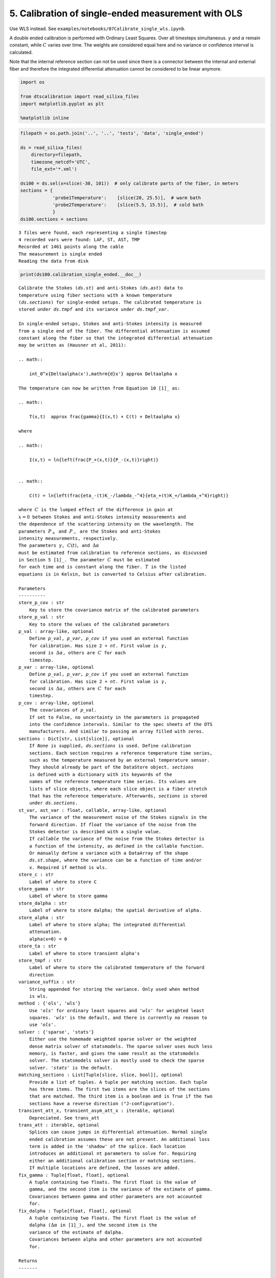 5. Calibration of single-ended measurement with OLS
===================================================

Use WLS instead. See
``examples/notebooks/07Calibrate_single_wls.ipynb``.

A double ended calibration is performed with Ordinary Least Squares.
Over all timesteps simultaneous. :math:`\gamma` and :math:`\alpha`
remain constant, while :math:`C` varies over time. The weights are
considered equal here and no variance or confidence interval is
calculated.

Note that the internal reference section can not be used since there is
a connector between the internal and external fiber and therefore the
integrated differential attenuation cannot be considered to be linear
anymore.

.. code:: ipython3

    import os
    
    from dtscalibration import read_silixa_files
    import matplotlib.pyplot as plt
    
    %matplotlib inline

.. code:: ipython3

    filepath = os.path.join('..', '..', 'tests', 'data', 'single_ended')
    
    ds = read_silixa_files(
        directory=filepath,
        timezone_netcdf='UTC',
        file_ext='*.xml')
    
    ds100 = ds.sel(x=slice(-30, 101))  # only calibrate parts of the fiber, in meters
    sections = {
                'probe1Temperature':    [slice(20, 25.5)],  # warm bath
                'probe2Temperature':    [slice(5.5, 15.5)],  # cold bath
                }
    ds100.sections = sections


.. parsed-literal::

    3 files were found, each representing a single timestep
    4 recorded vars were found: LAF, ST, AST, TMP
    Recorded at 1461 points along the cable
    The measurement is single ended
    Reading the data from disk


.. code:: ipython3

    print(ds100.calibration_single_ended.__doc__)


.. parsed-literal::

    
            Calibrate the Stokes (`ds.st`) and anti-Stokes (`ds.ast`) data to
            temperature using fiber sections with a known temperature
            (`ds.sections`) for single-ended setups. The calibrated temperature is
            stored under `ds.tmpf` and its variance under `ds.tmpf_var`.
    
            In single-ended setups, Stokes and anti-Stokes intensity is measured
            from a single end of the fiber. The differential attenuation is assumed
            constant along the fiber so that the integrated differential attenuation
            may be written as (Hausner et al, 2011):
    
            .. math::
    
                \int_0^x{\Delta\alpha(x')\,\mathrm{d}x'} \approx \Delta\alpha x
    
            The temperature can now be written from Equation 10 [1]_ as:
    
            .. math::
    
                T(x,t)  \approx \frac{\gamma}{I(x,t) + C(t) + \Delta\alpha x}
    
            where
    
            .. math::
    
                I(x,t) = \ln{\left(\frac{P_+(x,t)}{P_-(x,t)}\right)}
    
    
            .. math::
    
                C(t) = \ln{\left(\frac{\eta_-(t)K_-/\lambda_-^4}{\eta_+(t)K_+/\lambda_+^4}\right)}
    
            where :math:`C` is the lumped effect of the difference in gain at
            :math:`x=0` between Stokes and anti-Stokes intensity measurements and
            the dependence of the scattering intensity on the wavelength. The
            parameters :math:`P_+` and :math:`P_-` are the Stokes and anti-Stokes
            intensity measurements, respectively.
            The parameters :math:`\gamma`, :math:`C(t)`, and :math:`\Delta\alpha`
            must be estimated from calibration to reference sections, as discussed
            in Section 5 [1]_. The parameter :math:`C` must be estimated
            for each time and is constant along the fiber. :math:`T` in the listed
            equations is in Kelvin, but is converted to Celsius after calibration.
    
            Parameters
            ----------
            store_p_cov : str
                Key to store the covariance matrix of the calibrated parameters
            store_p_val : str
                Key to store the values of the calibrated parameters
            p_val : array-like, optional
                Define `p_val`, `p_var`, `p_cov` if you used an external function
                for calibration. Has size 2 + `nt`. First value is :math:`\gamma`,
                second is :math:`\Delta \alpha`, others are :math:`C` for each
                timestep.
            p_var : array-like, optional
                Define `p_val`, `p_var`, `p_cov` if you used an external function
                for calibration. Has size 2 + `nt`. First value is :math:`\gamma`,
                second is :math:`\Delta \alpha`, others are :math:`C` for each
                timestep.
            p_cov : array-like, optional
                The covariances of `p_val`.
                If set to False, no uncertainty in the parameters is propagated
                into the confidence intervals. Similar to the spec sheets of the DTS
                manufacturers. And similar to passing an array filled with zeros.
            sections : Dict[str, List[slice]], optional
                If `None` is supplied, `ds.sections` is used. Define calibration
                sections. Each section requires a reference temperature time series,
                such as the temperature measured by an external temperature sensor.
                They should already be part of the DataStore object. `sections`
                is defined with a dictionary with its keywords of the
                names of the reference temperature time series. Its values are
                lists of slice objects, where each slice object is a fiber stretch
                that has the reference temperature. Afterwards, `sections` is stored
                under `ds.sections`.
            st_var, ast_var : float, callable, array-like, optional
                The variance of the measurement noise of the Stokes signals in the
                forward direction. If `float` the variance of the noise from the
                Stokes detector is described with a single value.
                If `callable` the variance of the noise from the Stokes detector is
                a function of the intensity, as defined in the callable function.
                Or manually define a variance with a DataArray of the shape
                `ds.st.shape`, where the variance can be a function of time and/or
                x. Required if method is wls.
            store_c : str
                Label of where to store C
            store_gamma : str
                Label of where to store gamma
            store_dalpha : str
                Label of where to store dalpha; the spatial derivative of alpha.
            store_alpha : str
                Label of where to store alpha; The integrated differential
                attenuation.
                alpha(x=0) = 0
            store_ta : str
                Label of where to store transient alpha's
            store_tmpf : str
                Label of where to store the calibrated temperature of the forward
                direction
            variance_suffix : str
                String appended for storing the variance. Only used when method
                is wls.
            method : {'ols', 'wls'}
                Use `'ols'` for ordinary least squares and `'wls'` for weighted least
                squares. `'wls'` is the default, and there is currently no reason to
                use `'ols'`.
            solver : {'sparse', 'stats'}
                Either use the homemade weighted sparse solver or the weighted
                dense matrix solver of statsmodels. The sparse solver uses much less
                memory, is faster, and gives the same result as the statsmodels
                solver. The statsmodels solver is mostly used to check the sparse
                solver. `'stats'` is the default.
            matching_sections : List[Tuple[slice, slice, bool]], optional
                Provide a list of tuples. A tuple per matching section. Each tuple
                has three items. The first two items are the slices of the sections
                that are matched. The third item is a boolean and is True if the two
                sections have a reverse direction ("J-configuration").
            transient_att_x, transient_asym_att_x : iterable, optional
                Depreciated. See trans_att
            trans_att : iterable, optional
                Splices can cause jumps in differential attenuation. Normal single
                ended calibration assumes these are not present. An additional loss
                term is added in the 'shadow' of the splice. Each location
                introduces an additional nt parameters to solve for. Requiring
                either an additional calibration section or matching sections.
                If multiple locations are defined, the losses are added.
            fix_gamma : Tuple[float, float], optional
                A tuple containing two floats. The first float is the value of
                gamma, and the second item is the variance of the estimate of gamma.
                Covariances between gamma and other parameters are not accounted
                for.
            fix_dalpha : Tuple[float, float], optional
                A tuple containing two floats. The first float is the value of
                dalpha (:math:`\Delta \alpha` in [1]_), and the second item is the
                variance of the estimate of dalpha.
                Covariances between alpha and other parameters are not accounted
                for.
    
            Returns
            -------
    
            References
            ----------
            .. [1] des Tombe, B., Schilperoort, B., & Bakker, M. (2020). Estimation
                of Temperature and Associated Uncertainty from Fiber-Optic Raman-
                Spectrum Distributed Temperature Sensing. Sensors, 20(8), 2235.
                https://doi.org/10.3390/s20082235
    
            Examples
            --------
            - `Example notebook 7: Calibrate single ended <https://github.com/dtscalibration/python-dts-calibration/blob/master/examples/notebooks/07Calibrate_single_wls.ipynb>`_
    
    
            


.. code:: ipython3

    ds100.calibration_single_ended(method='ols')


.. parsed-literal::

    /home/bart/git/python-dts-calibration/.tox/docs/lib/python3.7/site-packages/dask/array/core.py:1495: FutureWarning: The `numpy.ndim` function is not implemented by Dask array. You may want to use the da.map_blocks function or something similar to silence this warning. Your code may stop working in a future release.
      FutureWarning,


Lets compare our calibrated values with the device calibration

.. code:: ipython3

    ds1 = ds100.isel(time=0)  # take only the first timestep
    
    ds1.tmpf.plot(linewidth=1, figsize=(12, 8), label='User calibrated')  # plot the temperature calibrated by us
    ds1.tmp.plot(linewidth=1, label='Device calibrated')  # plot the temperature calibrated by the device
    plt.title('Temperature at the first time step')
    plt.legend();




.. parsed-literal::

    <matplotlib.legend.Legend at 0x7f9721a25390>




.. image:: 05Calibrate_single_ols.ipynb_files/05Calibrate_single_ols.ipynb_7_1.png


